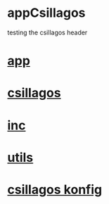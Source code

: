 * appCsillagos
  testing the csillagos header
* [[./app.cc][app]]

* [[../csillagos.hpp][csillagos]]
* [[../inc.hpp][inc]]
* [[../utils.hpp][utils]]
* [[./csillagos.conf][csillagos konfig]]
